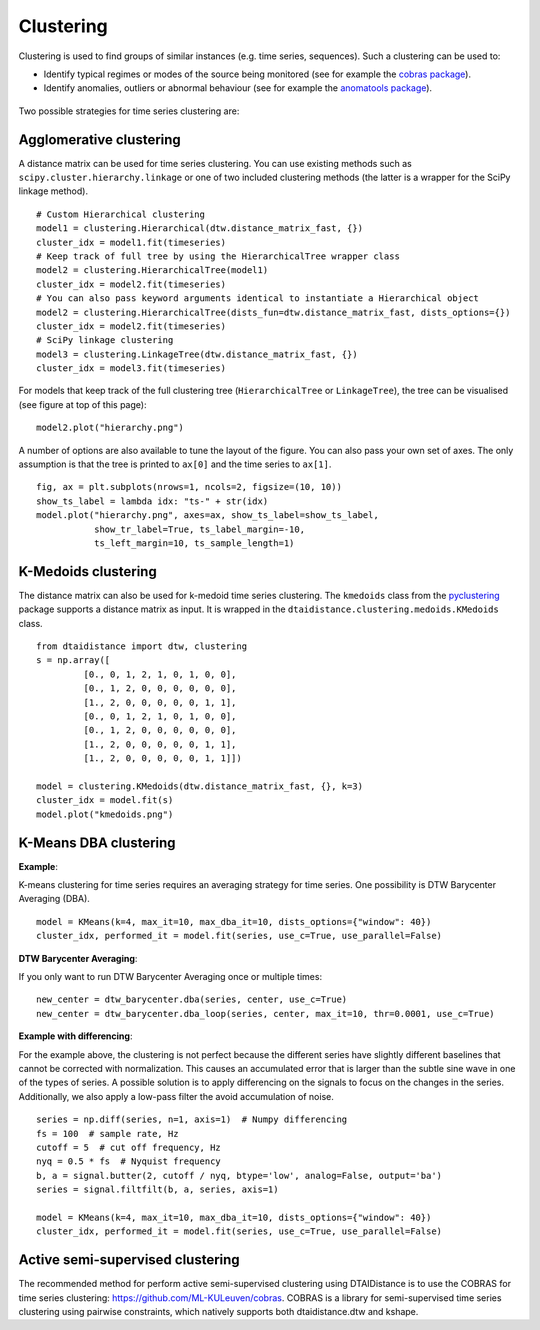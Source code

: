 Clustering
----------

Clustering is used to find groups of similar instances (e.g. time series, sequences). Such a
clustering can be used to:

* Identify typical regimes or modes of the source being monitored (see for example
  the `cobras package <https://dtai.cs.kuleuven.be/software/cobras/>`_).
* Identify anomalies, outliers or abnormal behaviour (see for example the
  `anomatools package <https://github.com/Vincent-Vercruyssen/anomatools>`_).

.. figure:: https://people.cs.kuleuven.be/wannes.meert/dtw/hierarchy.png?v=2
   :alt: Clustering hierarchy

Two possible strategies for time series clustering are:

Agglomerative clustering
~~~~~~~~~~~~~~~~~~~~~~~~

A distance matrix can be used for time series clustering. You can use
existing methods such as ``scipy.cluster.hierarchy.linkage`` or one of
two included clustering methods (the latter is a wrapper for the SciPy
linkage method).

::

    # Custom Hierarchical clustering
    model1 = clustering.Hierarchical(dtw.distance_matrix_fast, {})
    cluster_idx = model1.fit(timeseries)
    # Keep track of full tree by using the HierarchicalTree wrapper class
    model2 = clustering.HierarchicalTree(model1)
    cluster_idx = model2.fit(timeseries)
    # You can also pass keyword arguments identical to instantiate a Hierarchical object
    model2 = clustering.HierarchicalTree(dists_fun=dtw.distance_matrix_fast, dists_options={})
    cluster_idx = model2.fit(timeseries)
    # SciPy linkage clustering
    model3 = clustering.LinkageTree(dtw.distance_matrix_fast, {})
    cluster_idx = model3.fit(timeseries)

For models that keep track of the full clustering tree
(``HierarchicalTree`` or ``LinkageTree``), the tree can be visualised (see figure at top of this page):

::

    model2.plot("hierarchy.png")

A number of options are also available to tune the layout of the figure. You can also pass your
own set of axes. The only assumption is that the tree is printed to ``ax[0]`` and the
time series to ``ax[1]``.

::

    fig, ax = plt.subplots(nrows=1, ncols=2, figsize=(10, 10))
    show_ts_label = lambda idx: "ts-" + str(idx)
    model.plot("hierarchy.png", axes=ax, show_ts_label=show_ts_label,
               show_tr_label=True, ts_label_margin=-10,
               ts_left_margin=10, ts_sample_length=1)


K-Medoids clustering
~~~~~~~~~~~~~~~~~~~~

The distance matrix can also be used for k-medoid time series clustering.
The ``kmedoids`` class from the `pyclustering <https://pyclustering.github.io>`_ package supports
a distance matrix as input. It is wrapped in the ``dtaidistance.clustering.medoids.KMedoids``
class.


::

    from dtaidistance import dtw, clustering
    s = np.array([
             [0., 0, 1, 2, 1, 0, 1, 0, 0],
             [0., 1, 2, 0, 0, 0, 0, 0, 0],
             [1., 2, 0, 0, 0, 0, 0, 1, 1],
             [0., 0, 1, 2, 1, 0, 1, 0, 0],
             [0., 1, 2, 0, 0, 0, 0, 0, 0],
             [1., 2, 0, 0, 0, 0, 0, 1, 1],
             [1., 2, 0, 0, 0, 0, 0, 1, 1]])

    model = clustering.KMedoids(dtw.distance_matrix_fast, {}, k=3)
    cluster_idx = model.fit(s)
    model.plot("kmedoids.png")


.. figure:: https://people.cs.kuleuven.be/wannes.meert/dtw/kmedoids.png?v=1
   :alt: KMedoids clustering


K-Means DBA clustering
~~~~~~~~~~~~~~~~~~~~~~

**Example**:

K-means clustering for time series requires an averaging strategy for
time series. One possibility is DTW Barycenter Averaging (DBA).

::

    model = KMeans(k=4, max_it=10, max_dba_it=10, dists_options={"window": 40})
    cluster_idx, performed_it = model.fit(series, use_c=True, use_parallel=False)


.. figure:: https://people.cs.kuleuven.be/wannes.meert/dtw/kmeans.png?v=2
   :alt: KMeans clustering

**DTW Barycenter Averaging**:

If you only want to run DTW Barycenter Averaging once or multiple times:

::

    new_center = dtw_barycenter.dba(series, center, use_c=True)
    new_center = dtw_barycenter.dba_loop(series, center, max_it=10, thr=0.0001, use_c=True)


**Example with differencing**:

For the example above, the clustering is not perfect because the different
series have slightly different baselines that cannot be corrected with
normalization. This causes an accumulated error that is larger than the
subtle sine wave in one of the types of series. A possible solution is to
apply differencing on the signals to focus on the changes in the series.
Additionally, we also apply a low-pass filter the avoid accumulation of
noise.

::

    series = np.diff(series, n=1, axis=1)  # Numpy differencing
    fs = 100  # sample rate, Hz
    cutoff = 5  # cut off frequency, Hz
    nyq = 0.5 * fs  # Nyquist frequency
    b, a = signal.butter(2, cutoff / nyq, btype='low', analog=False, output='ba')
    series = signal.filtfilt(b, a, series, axis=1)

    model = KMeans(k=4, max_it=10, max_dba_it=10, dists_options={"window": 40})
    cluster_idx, performed_it = model.fit(series, use_c=True, use_parallel=False)


.. figure:: https://people.cs.kuleuven.be/wannes.meert/dtw/kmeans_differencing.png?v=1
   :alt: KMeans clustering with differencing and low-pass filter


Active semi-supervised clustering
~~~~~~~~~~~~~~~~~~~~~~~~~~~~~~~~~

The recommended method for perform active semi-supervised clustering using
DTAIDistance is to use the COBRAS for time series clustering: https://github.com/ML-KULeuven/cobras.
COBRAS is a library for semi-supervised time series clustering using pairwise constraints,
which natively supports both dtaidistance.dtw and kshape.

